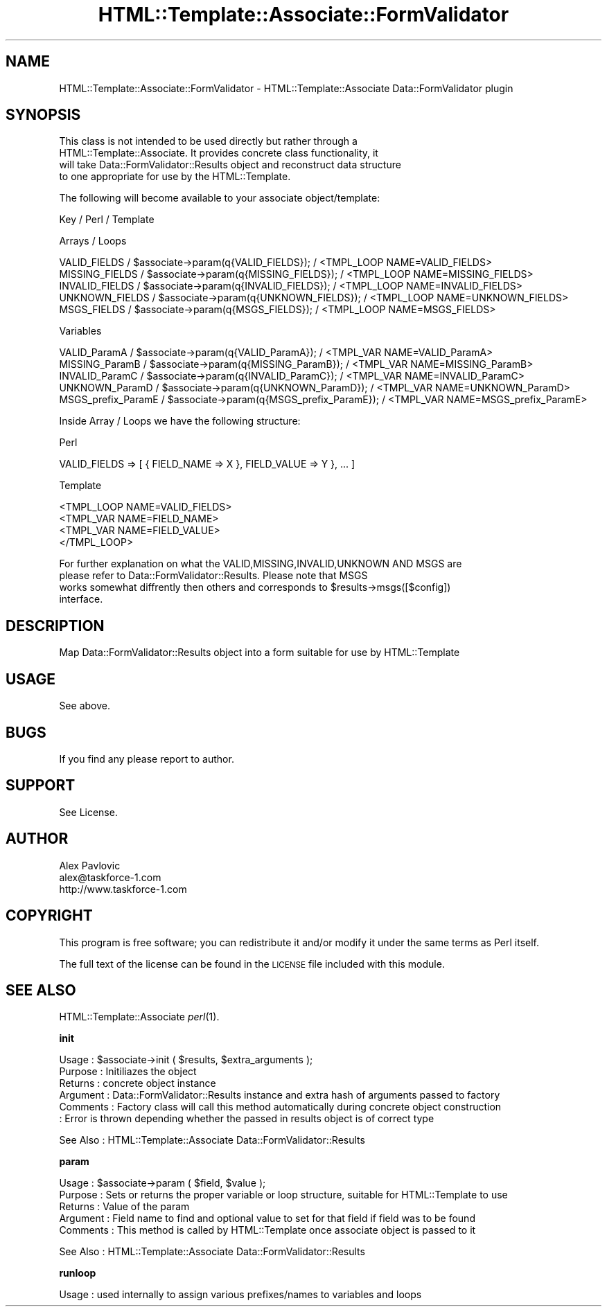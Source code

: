 .\" Automatically generated by Pod::Man v1.37, Pod::Parser v1.3
.\"
.\" Standard preamble:
.\" ========================================================================
.de Sh \" Subsection heading
.br
.if t .Sp
.ne 5
.PP
\fB\\$1\fR
.PP
..
.de Sp \" Vertical space (when we can't use .PP)
.if t .sp .5v
.if n .sp
..
.de Vb \" Begin verbatim text
.ft CW
.nf
.ne \\$1
..
.de Ve \" End verbatim text
.ft R
.fi
..
.\" Set up some character translations and predefined strings.  \*(-- will
.\" give an unbreakable dash, \*(PI will give pi, \*(L" will give a left
.\" double quote, and \*(R" will give a right double quote.  | will give a
.\" real vertical bar.  \*(C+ will give a nicer C++.  Capital omega is used to
.\" do unbreakable dashes and therefore won't be available.  \*(C` and \*(C'
.\" expand to `' in nroff, nothing in troff, for use with C<>.
.tr \(*W-|\(bv\*(Tr
.ds C+ C\v'-.1v'\h'-1p'\s-2+\h'-1p'+\s0\v'.1v'\h'-1p'
.ie n \{\
.    ds -- \(*W-
.    ds PI pi
.    if (\n(.H=4u)&(1m=24u) .ds -- \(*W\h'-12u'\(*W\h'-12u'-\" diablo 10 pitch
.    if (\n(.H=4u)&(1m=20u) .ds -- \(*W\h'-12u'\(*W\h'-8u'-\"  diablo 12 pitch
.    ds L" ""
.    ds R" ""
.    ds C` ""
.    ds C' ""
'br\}
.el\{\
.    ds -- \|\(em\|
.    ds PI \(*p
.    ds L" ``
.    ds R" ''
'br\}
.\"
.\" If the F register is turned on, we'll generate index entries on stderr for
.\" titles (.TH), headers (.SH), subsections (.Sh), items (.Ip), and index
.\" entries marked with X<> in POD.  Of course, you'll have to process the
.\" output yourself in some meaningful fashion.
.if \nF \{\
.    de IX
.    tm Index:\\$1\t\\n%\t"\\$2"
..
.    nr % 0
.    rr F
.\}
.\"
.\" For nroff, turn off justification.  Always turn off hyphenation; it makes
.\" way too many mistakes in technical documents.
.hy 0
.if n .na
.\"
.\" Accent mark definitions (@(#)ms.acc 1.5 88/02/08 SMI; from UCB 4.2).
.\" Fear.  Run.  Save yourself.  No user-serviceable parts.
.    \" fudge factors for nroff and troff
.if n \{\
.    ds #H 0
.    ds #V .8m
.    ds #F .3m
.    ds #[ \f1
.    ds #] \fP
.\}
.if t \{\
.    ds #H ((1u-(\\\\n(.fu%2u))*.13m)
.    ds #V .6m
.    ds #F 0
.    ds #[ \&
.    ds #] \&
.\}
.    \" simple accents for nroff and troff
.if n \{\
.    ds ' \&
.    ds ` \&
.    ds ^ \&
.    ds , \&
.    ds ~ ~
.    ds /
.\}
.if t \{\
.    ds ' \\k:\h'-(\\n(.wu*8/10-\*(#H)'\'\h"|\\n:u"
.    ds ` \\k:\h'-(\\n(.wu*8/10-\*(#H)'\`\h'|\\n:u'
.    ds ^ \\k:\h'-(\\n(.wu*10/11-\*(#H)'^\h'|\\n:u'
.    ds , \\k:\h'-(\\n(.wu*8/10)',\h'|\\n:u'
.    ds ~ \\k:\h'-(\\n(.wu-\*(#H-.1m)'~\h'|\\n:u'
.    ds / \\k:\h'-(\\n(.wu*8/10-\*(#H)'\z\(sl\h'|\\n:u'
.\}
.    \" troff and (daisy-wheel) nroff accents
.ds : \\k:\h'-(\\n(.wu*8/10-\*(#H+.1m+\*(#F)'\v'-\*(#V'\z.\h'.2m+\*(#F'.\h'|\\n:u'\v'\*(#V'
.ds 8 \h'\*(#H'\(*b\h'-\*(#H'
.ds o \\k:\h'-(\\n(.wu+\w'\(de'u-\*(#H)/2u'\v'-.3n'\*(#[\z\(de\v'.3n'\h'|\\n:u'\*(#]
.ds d- \h'\*(#H'\(pd\h'-\w'~'u'\v'-.25m'\f2\(hy\fP\v'.25m'\h'-\*(#H'
.ds D- D\\k:\h'-\w'D'u'\v'-.11m'\z\(hy\v'.11m'\h'|\\n:u'
.ds th \*(#[\v'.3m'\s+1I\s-1\v'-.3m'\h'-(\w'I'u*2/3)'\s-1o\s+1\*(#]
.ds Th \*(#[\s+2I\s-2\h'-\w'I'u*3/5'\v'-.3m'o\v'.3m'\*(#]
.ds ae a\h'-(\w'a'u*4/10)'e
.ds Ae A\h'-(\w'A'u*4/10)'E
.    \" corrections for vroff
.if v .ds ~ \\k:\h'-(\\n(.wu*9/10-\*(#H)'\s-2\u~\d\s+2\h'|\\n:u'
.if v .ds ^ \\k:\h'-(\\n(.wu*10/11-\*(#H)'\v'-.4m'^\v'.4m'\h'|\\n:u'
.    \" for low resolution devices (crt and lpr)
.if \n(.H>23 .if \n(.V>19 \
\{\
.    ds : e
.    ds 8 ss
.    ds o a
.    ds d- d\h'-1'\(ga
.    ds D- D\h'-1'\(hy
.    ds th \o'bp'
.    ds Th \o'LP'
.    ds ae ae
.    ds Ae AE
.\}
.rm #[ #] #H #V #F C
.\" ========================================================================
.\"
.IX Title "HTML::Template::Associate::FormValidator 3"
.TH HTML::Template::Associate::FormValidator 3 "2006-01-03" "perl v5.8.7" "User Contributed Perl Documentation"
.SH "NAME"
HTML::Template::Associate::FormValidator \- HTML::Template::Associate Data::FormValidator plugin 
.SH "SYNOPSIS"
.IX Header "SYNOPSIS"
.Vb 4
\&  This class is not intended to be used directly but rather through a 
\&  HTML::Template::Associate. It provides concrete class functionality, it
\&  will take Data::FormValidator::Results object and reconstruct data structure
\&  to one appropriate for use by the HTML::Template.
.Ve
.PP
.Vb 1
\&  The following will become available to your associate object/template:
.Ve
.PP
.Vb 1
\&  Key          /                    Perl                /           Template
.Ve
.PP
.Vb 1
\&  Arrays / Loops
.Ve
.PP
.Vb 5
\&  VALID_FIELDS     / $associate->param(q{VALID_FIELDS});     / <TMPL_LOOP NAME=VALID_FIELDS>
\&  MISSING_FIELDS   / $associate->param(q{MISSING_FIELDS});   / <TMPL_LOOP NAME=MISSING_FIELDS>   
\&  INVALID_FIELDS   / $associate->param(q{INVALID_FIELDS});   / <TMPL_LOOP NAME=INVALID_FIELDS>
\&  UNKNOWN_FIELDS   / $associate->param(q{UNKNOWN_FIELDS});   / <TMPL_LOOP NAME=UNKNOWN_FIELDS>
\&  MSGS_FIELDS      / $associate->param(q{MSGS_FIELDS});      / <TMPL_LOOP NAME=MSGS_FIELDS>
.Ve
.PP
.Vb 1
\&  Variables
.Ve
.PP
.Vb 5
\&  VALID_ParamA       / $associate->param(q{VALID_ParamA});       / <TMPL_VAR NAME=VALID_ParamA>
\&  MISSING_ParamB     / $associate->param(q{MISSING_ParamB});     / <TMPL_VAR NAME=MISSING_ParamB>
\&  INVALID_ParamC     / $associate->param(q{INVALID_ParamC});     / <TMPL_VAR NAME=INVALID_ParamC>
\&  UNKNOWN_ParamD     / $associate->param(q{UNKNOWN_ParamD});     / <TMPL_VAR NAME=UNKNOWN_ParamD>
\&  MSGS_prefix_ParamE / $associate->param(q{MSGS_prefix_ParamE}); / <TMPL_VAR NAME=MSGS_prefix_ParamE>
.Ve
.PP
.Vb 1
\&  Inside Array / Loops we have the following structure:
.Ve
.PP
.Vb 1
\&  Perl
.Ve
.PP
.Vb 1
\&  VALID_FIELDS => [ { FIELD_NAME => X }, FIELD_VALUE => Y }, ... ]
.Ve
.PP
.Vb 1
\&  Template
.Ve
.PP
.Vb 4
\&  <TMPL_LOOP NAME=VALID_FIELDS>
\&        <TMPL_VAR NAME=FIELD_NAME> 
\&        <TMPL_VAR NAME=FIELD_VALUE>     
\&  </TMPL_LOOP>
.Ve
.PP
.Vb 4
\&  For further explanation on what the VALID,MISSING,INVALID,UNKNOWN AND MSGS are
\&  please refer to Data::FormValidator::Results. Please note that MSGS 
\&  works somewhat diffrently then others and corresponds to $results->msgs([$config])
\&  interface.
.Ve
.SH "DESCRIPTION"
.IX Header "DESCRIPTION"
.Vb 1
\& Map Data::FormValidator::Results object into a form suitable for use by HTML::Template
.Ve
.SH "USAGE"
.IX Header "USAGE"
.Vb 1
\& See above.
.Ve
.SH "BUGS"
.IX Header "BUGS"
.Vb 1
\& If you find any please report to author.
.Ve
.SH "SUPPORT"
.IX Header "SUPPORT"
.Vb 1
\& See License.
.Ve
.SH "AUTHOR"
.IX Header "AUTHOR"
.Vb 3
\&        Alex Pavlovic
\&        alex@taskforce-1.com
\&        http://www.taskforce-1.com
.Ve
.SH "COPYRIGHT"
.IX Header "COPYRIGHT"
This program is free software; you can redistribute
it and/or modify it under the same terms as Perl itself.
.PP
The full text of the license can be found in the
\&\s-1LICENSE\s0 file included with this module.
.SH "SEE ALSO"
.IX Header "SEE ALSO"
HTML::Template::Associate \fIperl\fR\|(1).
.Sh "init"
.IX Subsection "init"
.Vb 6
\& Usage     : $associate->init ( $results, $extra_arguments );
\& Purpose   : Initiliazes the object
\& Returns   : concrete object instance
\& Argument  : Data::FormValidator::Results instance and extra hash of arguments passed to factory    
\& Comments  : Factory class will call this method automatically during concrete object construction
\&           : Error is thrown depending whether the passed in results object is of correct type
.Ve
.PP
See Also   : HTML::Template::Associate Data::FormValidator::Results  
.Sh "param"
.IX Subsection "param"
.Vb 5
\& Usage     : $associate->param ( $field, $value );
\& Purpose   : Sets or returns the proper variable or loop structure, suitable for HTML::Template to use 
\& Returns   : Value of the param  
\& Argument  : Field name to find and optional value to set for that field if field was to be found
\& Comments  : This method is called by HTML::Template once associate object is passed to it
.Ve
.PP
See Also   : HTML::Template::Associate Data::FormValidator::Results
.Sh "runloop"
.IX Subsection "runloop"
.Vb 1
\& Usage     : used internally to assign various prefixes/names to variables and loops
.Ve
